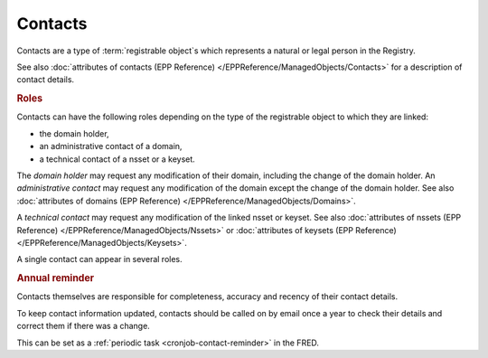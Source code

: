 


Contacts
========

Contacts are a type of :term:`registrable object`\ s which represents a natural
or legal person in the Registry.

See also :doc:`attributes of contacts (EPP Reference) </EPPReference/ManagedObjects/Contacts>`
for a description of contact details.

.. _contact-roles:

.. rubric:: Roles

Contacts can have the following roles depending on the type of the registrable
object to which they are linked:

* the domain holder,
* an administrative contact of a domain,
* a technical contact of a nsset or a keyset.

The *domain holder* may request any modification of their domain, including the change
of the domain holder.
An *administrative contact* may request any modification of the domain except the
change of the domain holder. See also :doc:`attributes of domains (EPP Reference)
</EPPReference/ManagedObjects/Domains>`.

A *technical contact* may request any modification of the linked nsset or keyset.
See also :doc:`attributes of nssets (EPP Reference) </EPPReference/ManagedObjects/Nssets>`
or :doc:`attributes of keysets (EPP Reference) </EPPReference/ManagedObjects/Keysets>`.

A single contact can appear in several roles.

.. _contact-reminder:

.. rubric:: Annual reminder

Contacts themselves are responsible for completeness, accuracy and recency
of their contact details.

To keep contact information updated, contacts should be called on by email once a year
to check their details and correct them if there was a change.

This can be set as a :ref:`periodic task <cronjob-contact-reminder>` in the FRED.
